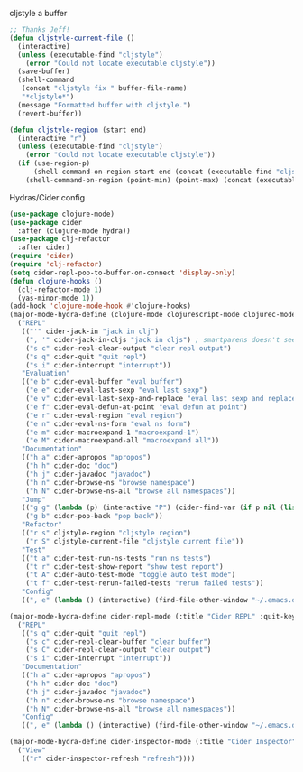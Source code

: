 #+PROPERTY: header-args :tangle yes

cljstyle a buffer
#+begin_src emacs-lisp
  ;; Thanks Jeff!
  (defun cljstyle-current-file ()
    (interactive)
    (unless (executable-find "cljstyle")
      (error "Could not locate executable cljstyle"))
    (save-buffer)
    (shell-command
     (concat "cljstyle fix " buffer-file-name)
     "*cljstyle*")
    (message "Formatted buffer with cljstyle.")
    (revert-buffer))

  (defun cljstyle-region (start end)
    (interactive "r")
    (unless (executable-find "cljstyle")
      (error "Could not locate executable cljstyle"))
    (if (use-region-p)
        (shell-command-on-region start end (concat (executable-find "cljstyle") " pipe") nil 't "*cljstyle error*" nil nil)
      (shell-command-on-region (point-min) (point-max) (concat (executable-find "cljstyle") " pipe") nil 't "*cljstyle error*" nil nil)))
#+end_src

Hydras/Cider config
#+BEGIN_SRC emacs-lisp
  (use-package clojure-mode)
  (use-package cider
    :after (clojure-mode hydra))
  (use-package clj-refactor
    :after cider)
  (require 'cider)
  (require 'clj-refactor)
  (setq cider-repl-pop-to-buffer-on-connect 'display-only)
  (defun clojure-hooks ()
    (clj-refactor-mode 1)
    (yas-minor-mode 1))
  (add-hook 'clojure-mode-hook #'clojure-hooks)
  (major-mode-hydra-define (clojure-mode clojurescript-mode clojurec-mode) (:title "Clojure" :quit-key "q")
    ("REPL"
     (("'" cider-jack-in "jack in clj")
      (", '" cider-jack-in-cljs "jack in cljs") ; smartparens doesn't seem to like double quotes ;-;
      ("s c" cider-repl-clear-output "clear repl output")
      ("s q" cider-quit "quit repl")
      ("s i" cider-interrupt "interrupt"))
     "Evaluation"
     (("e b" cider-eval-buffer "eval buffer")
      ("e e" cider-eval-last-sexp "eval last sexp")
      ("e v" cider-eval-last-sexp-and-replace "eval last sexp and replace")
      ("e f" cider-eval-defun-at-point "eval defun at point")
      ("e r" cider-eval-region "eval region")
      ("e n" cider-eval-ns-form "eval ns form")
      ("e m" cider-macroexpand-1 "macroexpand-1")
      ("e M" cider-macroexpand-all "macroexpand all"))
     "Documentation"
     (("h a" cider-apropos "apropos")
      ("h h" cider-doc "doc")
      ("h j" cider-javadoc "javadoc")
      ("h n" cider-browse-ns "browse namespace")
      ("h N" cider-browse-ns-all "browse all namespaces"))
     "Jump"
     (("g g" (lambda (p) (interactive "P") (cider-find-var (if p nil (list 4)))) "find var")
      ("g b" cider-pop-back "pop back"))
     "Refactor"
     (("r s" cljstyle-region "cljstyle region")
      ("r S" cljstyle-current-file "cljstyle current file"))
     "Test"
     (("t a" cider-test-run-ns-tests "run ns tests")
      ("t r" cider-test-show-report "show test report")
      ("t A" cider-auto-test-mode "toggle auto test mode")
      ("t f" cider-test-rerun-failed-tests "rerun failed tests"))
     "Config"
     ((", e" (lambda () (interactive) (find-file-other-window "~/.emacs.d/modes/lisp/clojure.org")) "edit mode config"))))

  (major-mode-hydra-define cider-repl-mode (:title "Cider REPL" :quit-key "q")
    ("REPL"
     (("s q" cider-quit "quit repl")
      ("s c" cider-repl-clear-buffer "clear buffer")
      ("s C" cider-repl-clear-output "clear output")
      ("s i" cider-interrupt "interrupt"))
     "Documentation"
     (("h a" cider-apropos "apropos")
      ("h h" cider-doc "doc")
      ("h j" cider-javadoc "javadoc")
      ("h n" cider-browse-ns "browse namespace")
      ("h N" cider-browse-ns-all "browse all namespaces"))
     "Config"
     ((", e" (lambda () (interactive) (find-file-other-window "~/.emacs.d/modes/lisp/clojure.org")) "edit mode config"))))

  (major-mode-hydra-define cider-inspector-mode (:title "Cider Inspector" :quit-key "q")
    ("View"
     (("r" cider-inspector-refresh "refresh"))))
#+END_SRC
